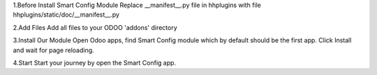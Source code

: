 1.Before Install Smart Config Module
Replace __manifest__.py file in hhplugins with file hhplugins/static/doc/__manifest__.py

2.Add Files
Add all files to your ODOO 'addons' directory

3.Install Our Module
Open Odoo apps, find Smart Config module which by default should be the first app. Click Install and wait for page reloading.

4.Start
Start your journey by open the Smart Config app.